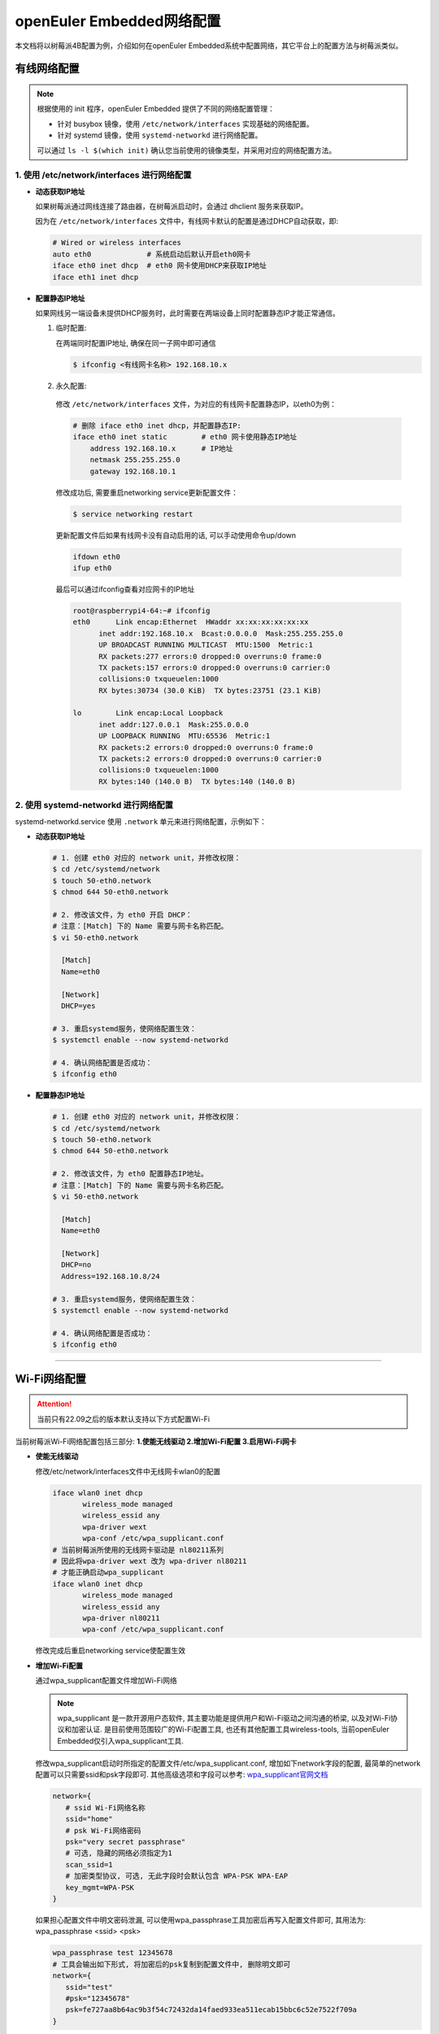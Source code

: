 .. _network_config:

openEuler Embedded网络配置
##############################

本文档将以树莓派4B配置为例，介绍如何在openEuler Embedded系统中配置网络，其它平台上的配置方法与树莓派类似。

有线网络配置
========================

.. note::

   根据使用的 init 程序，openEuler Embedded 提供了不同的网络配置管理：

   - 针对 busybox 镜像，使用 ``/etc/network/interfaces`` 实现基础的网络配置。
   - 针对 systemd 镜像，使用 ``systemd-networkd`` 进行网络配置。

   可以通过 ``ls -l $(which init)`` 确认您当前使用的镜像类型，并采用对应的网络配置方法。

1. 使用 /etc/network/interfaces 进行网络配置
--------------------------------------------

- **动态获取IP地址**

  如果树莓派通过网线连接了路由器，在树莓派启动时，会通过 dhclient 服务来获取IP。

  因为在 ``/etc/network/interfaces`` 文件中，有线网卡默认的配置是通过DHCP自动获取，即:

  .. code-block:: console

    # Wired or wireless interfaces
    auto eth0             # 系统启动后默认开启eth0网卡
    iface eth0 inet dhcp  # eth0 网卡使用DHCP来获取IP地址
    iface eth1 inet dhcp

- **配置静态IP地址**

  如果网线另一端设备未提供DHCP服务时，此时需要在两端设备上同时配置静态IP才能正常通信。

  1. 临时配置:

     在两端同时配置IP地址, 确保在同一子网中即可通信

     .. code-block:: console

        $ ifconfig <有线网卡名称> 192.168.10.x

  2. 永久配置:

    修改 ``/etc/network/interfaces`` 文件，为对应的有线网卡配置静态IP，以eth0为例：

    .. code-block:: console

       # 删除 iface eth0 inet dhcp，并配置静态IP:
       iface eth0 inet static        # eth0 网卡使用静态IP地址
           address 192.168.10.x      # IP地址
           netmask 255.255.255.0
           gateway 192.168.10.1

    修改成功后, 需要重启networking service更新配置文件：

    .. code-block:: console

       $ service networking restart

    更新配置文件后如果有线网卡没有自动启用的话, 可以手动使用命令up/down

    .. code-block:: console

       ifdown eth0
       ifup eth0

    最后可以通过ifconfig查看对应网卡的IP地址

    .. code-block:: console

       root@raspberrypi4-64:~# ifconfig
       eth0      Link encap:Ethernet  HWaddr xx:xx:xx:xx:xx:xx
             inet addr:192.168.10.x  Bcast:0.0.0.0  Mask:255.255.255.0
             UP BROADCAST RUNNING MULTICAST  MTU:1500  Metric:1
             RX packets:277 errors:0 dropped:0 overruns:0 frame:0
             TX packets:157 errors:0 dropped:0 overruns:0 carrier:0
             collisions:0 txqueuelen:1000
             RX bytes:30734 (30.0 KiB)  TX bytes:23751 (23.1 KiB)

       lo        Link encap:Local Loopback
             inet addr:127.0.0.1  Mask:255.0.0.0
             UP LOOPBACK RUNNING  MTU:65536  Metric:1
             RX packets:2 errors:0 dropped:0 overruns:0 frame:0
             TX packets:2 errors:0 dropped:0 overruns:0 carrier:0
             collisions:0 txqueuelen:1000
             RX bytes:140 (140.0 B)  TX bytes:140 (140.0 B)

  .. seealso::

     关于 ``/etc/network/interfaces`` 的详细解释，可以参考 `network interface manpage。 <https://manpages.debian.org/stretch/ifupdown/interfaces.5.en.html>`_

2. 使用 systemd-networkd 进行网络配置
-------------------------------------

systemd-networkd.service 使用 ``.network`` 单元来进行网络配置，示例如下：

- **动态获取IP地址**

  .. code-block:: console

    # 1. 创建 eth0 对应的 network unit，并修改权限：
    $ cd /etc/systemd/network
    $ touch 50-eth0.network
    $ chmod 644 50-eth0.network

    # 2. 修改该文件，为 eth0 开启 DHCP：
    # 注意：[Match] 下的 Name 需要与网卡名称匹配。
    $ vi 50-eth0.network

      [Match]
      Name=eth0

      [Network]
      DHCP=yes

    # 3. 重启systemd服务，使网络配置生效：
    $ systemctl enable --now systemd-networkd

    # 4. 确认网络配置是否成功：
    $ ifconfig eth0

- **配置静态IP地址**

  .. code-block:: console

    # 1. 创建 eth0 对应的 network unit，并修改权限：
    $ cd /etc/systemd/network
    $ touch 50-eth0.network
    $ chmod 644 50-eth0.network

    # 2. 修改该文件，为 eth0 配置静态IP地址。
    # 注意：[Match] 下的 Name 需要与网卡名称匹配。
    $ vi 50-eth0.network

      [Match]
      Name=eth0

      [Network]
      DHCP=no
      Address=192.168.10.8/24

    # 3. 重启systemd服务，使网络配置生效：
    $ systemctl enable --now systemd-networkd

    # 4. 确认网络配置是否成功：
    $ ifconfig eth0

  .. seealso::

     关于 ``systemd network`` 的详细解释，可以参考 `systemd network manpage。 <https://www.jinbuguo.com/systemd/systemd.network.html>`_

____

.. _network_config_wifi:

Wi-Fi网络配置
================================================

.. attention::

  当前只有22.09之后的版本默认支持以下方式配置Wi-Fi

当前树莓派Wi-Fi网络配置包括三部分: **1.使能无线驱动 2.增加Wi-Fi配置 3.启用Wi-Fi网卡**

- **使能无线驱动**

  修改/etc/network/interfaces文件中无线网卡wlan0的配置
  
  .. code-block:: console

     iface wlan0 inet dhcp
            wireless_mode managed
            wireless_essid any
            wpa-driver wext
            wpa-conf /etc/wpa_supplicant.conf
     # 当前树莓派所使用的无线网卡驱动是 nl80211系列
     # 因此将wpa-driver wext 改为 wpa-driver nl80211
     # 才能正确启动wpa_supplicant
     iface wlan0 inet dhcp
            wireless_mode managed
            wireless_essid any
            wpa-driver nl80211
            wpa-conf /etc/wpa_supplicant.conf

  修改完成后重启networking service使配置生效

- **增加Wi-Fi配置**

  通过wpa_supplicant配置文件增加Wi-Fi网络

  .. note::

    wpa_supplicant 是一款开源用户态软件, 其主要功能是提供用户和Wi-Fi驱动之间沟通的桥梁, 以及对Wi-Fi协议和加密认证. 是目前使用范围较广的Wi-Fi配置工具, 也还有其他配置工具wireless-tools, 当前openEuler Embedded仅引入wpa_supplicant工具.

  修改wpa_supplicant启动时所指定的配置文件/etc/wpa_supplicant.conf, 增加如下network字段的配置, 最简单的network配置可以只需要ssid和psk字段即可. 其他高级选项和字段可以参考: `wpa_supplicant官网文档 <http://w1.fi/cgit/hostap/plain/wpa_supplicant/README>`_

  .. code-block:: console

     network={
        # ssid Wi-Fi网络名称
        ssid="home"
        # psk Wi-Fi网络密码
        psk="very secret passphrase"
        # 可选, 隐藏的网络必须指定为1
        scan_ssid=1
        # 加密类型协议, 可选, 无此字段时会默认包含 WPA-PSK WPA-EAP
        key_mgmt=WPA-PSK
     }

  如果担心配置文件中明文密码泄漏, 可以使用wpa_passphrase工具加密后再写入配置文件即可, 其用法为: wpa_passphrase <ssid> <psk>

  .. code-block:: console

     wpa_passphrase test 12345678
     # 工具会输出如下形式, 将加密后的psk复制到配置文件中, 删除明文即可
     network={
        ssid="test"
        #psk="12345678"	    
        psk=fe727aa8b64ac9b3f54c72432da14faed933ea511ecab15bbc6c52e7522f709a
     }

- **启用Wi-Fi网卡**

  使用ifup启动Wi-Fi连接并自动获取IP地址

  .. code-block:: console

    root@raspberrypi4-64:~# ifup wlan0                  
    Successfully initialized wpa_supplicant

  使用ifconfig命令查看wlan0网卡, 已经具有IP地址, 并可以正常通信

  .. code-block:: console

    root@raspberrypi4-64:~# ifconfig
    eth0      Link encap:Ethernet  HWaddr xx:xx:xx:xx:xx:xx
            inet addr:192.168.10.x  Bcast:0.0.0.0  Mask:255.255.255.0
            UP BROADCAST RUNNING MULTICAST  MTU:1500  Metric:1
            RX packets:565 errors:0 dropped:0 overruns:0 frame:0
            TX packets:425 errors:0 dropped:0 overruns:0 carrier:0
            collisions:0 txqueuelen:1000 
            RX bytes:73072 (71.3 KiB)  TX bytes:51915 (50.6 KiB)

    lo        Link encap:Local Loopback  
            inet addr:127.0.0.1  Mask:255.0.0.0
            UP LOOPBACK RUNNING  MTU:65536  Metric:1
            RX packets:2 errors:0 dropped:0 overruns:0 frame:0
            TX packets:2 errors:0 dropped:0 overruns:0 carrier:0
            collisions:0 txqueuelen:1000 
            RX bytes:140 (140.0 B)  TX bytes:140 (140.0 B)

    wlan0     Link encap:Ethernet  HWaddr xx:xx:xx:xx:xx:xx  
            inet addr:192.168.43.x  Bcast:192.168.43.255  Mask:255.255.255.0
            UP BROADCAST RUNNING MULTICAST  MTU:1500  Metric:1
            RX packets:2 errors:0 dropped:0 overruns:0 frame:0
            TX packets:2 errors:0 dropped:0 overruns:0 carrier:0
            collisions:0 txqueuelen:1000 
            RX bytes:365 (365.0 B)  TX bytes:432 (432.0 B)


  .. attention::
     
    当修改/etc/wpa_supplicant.conf配置文件后, 例如新增Wi-Fi网络配置或修改Wi-Fi网络配置, 需要使用ifdown wlan0来关闭网卡, ifup wlan0开启网卡使wpa_supplicant配置重新加载生效
